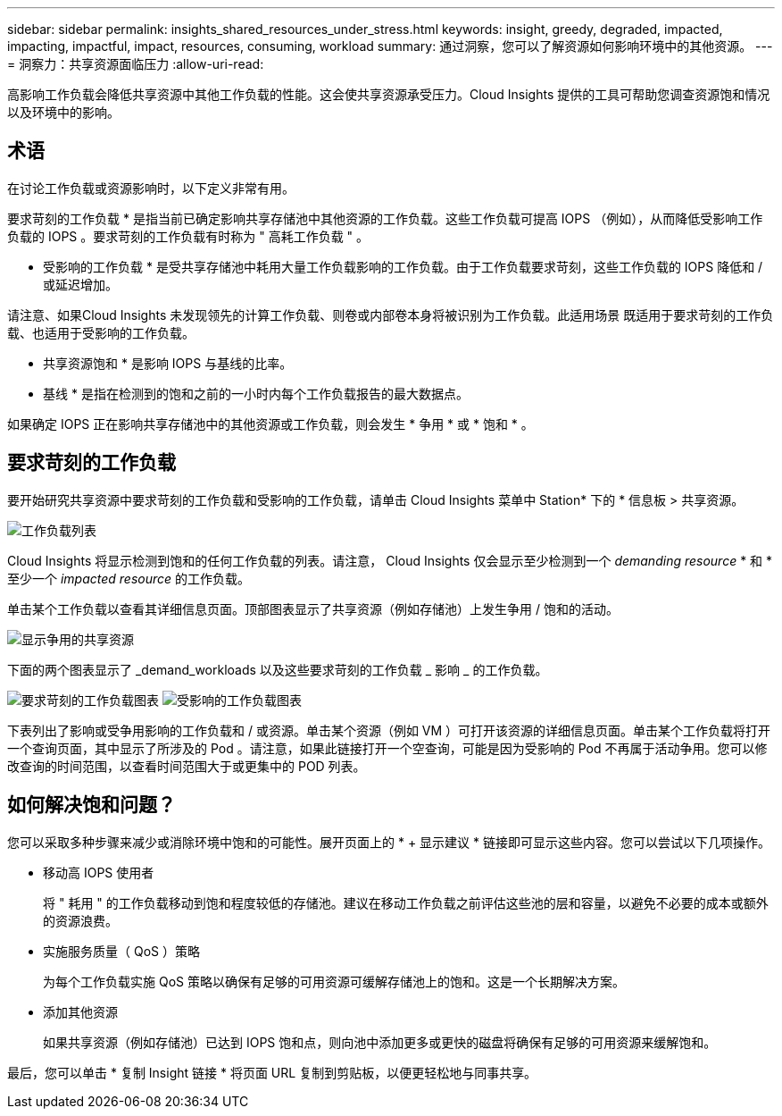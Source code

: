 ---
sidebar: sidebar 
permalink: insights_shared_resources_under_stress.html 
keywords: insight, greedy, degraded, impacted, impacting, impactful, impact, resources, consuming, workload 
summary: 通过洞察，您可以了解资源如何影响环境中的其他资源。 
---
= 洞察力：共享资源面临压力
:allow-uri-read: 


[role="lead"]
高影响工作负载会降低共享资源中其他工作负载的性能。这会使共享资源承受压力。Cloud Insights 提供的工具可帮助您调查资源饱和情况以及环境中的影响。



== 术语

在讨论工作负载或资源影响时，以下定义非常有用。

要求苛刻的工作负载 * 是指当前已确定影响共享存储池中其他资源的工作负载。这些工作负载可提高 IOPS （例如），从而降低受影响工作负载的 IOPS 。要求苛刻的工作负载有时称为 " 高耗工作负载 " 。

* 受影响的工作负载 * 是受共享存储池中耗用大量工作负载影响的工作负载。由于工作负载要求苛刻，这些工作负载的 IOPS 降低和 / 或延迟增加。

请注意、如果Cloud Insights 未发现领先的计算工作负载、则卷或内部卷本身将被识别为工作负载。此适用场景 既适用于要求苛刻的工作负载、也适用于受影响的工作负载。

* 共享资源饱和 * 是影响 IOPS 与基线的比率。

* 基线 * 是指在检测到的饱和之前的一小时内每个工作负载报告的最大数据点。

如果确定 IOPS 正在影响共享存储池中的其他资源或工作负载，则会发生 * 争用 * 或 * 饱和 * 。



== 要求苛刻的工作负载

要开始研究共享资源中要求苛刻的工作负载和受影响的工作负载，请单击 Cloud Insights 菜单中 Station* 下的 * 信息板 > 共享资源。

image:Shared_resources_Under_Stress_menu.png["工作负载列表"]

Cloud Insights 将显示检测到饱和的任何工作负载的列表。请注意， Cloud Insights 仅会显示至少检测到一个 _demanding resource_ * 和 * 至少一个 _impacted resource_ 的工作负载。

单击某个工作负载以查看其详细信息页面。顶部图表显示了共享资源（例如存储池）上发生争用 / 饱和的活动。

image:Shared_resources_Under_Stress_SharedResource.png["显示争用的共享资源"]

下面的两个图表显示了 _demand_workloads 以及这些要求苛刻的工作负载 _ 影响 _ 的工作负载。

image:Insights_Demanding_Workload_Chart.png["要求苛刻的工作负载图表"]
image:Insights_Impacted_Workload_Chart.png["受影响的工作负载图表"]

下表列出了影响或受争用影响的工作负载和 / 或资源。单击某个资源（例如 VM ）可打开该资源的详细信息页面。单击某个工作负载将打开一个查询页面，其中显示了所涉及的 Pod 。请注意，如果此链接打开一个空查询，可能是因为受影响的 Pod 不再属于活动争用。您可以修改查询的时间范围，以查看时间范围大于或更集中的 POD 列表。



== 如何解决饱和问题？

您可以采取多种步骤来减少或消除环境中饱和的可能性。展开页面上的 * + 显示建议 * 链接即可显示这些内容。您可以尝试以下几项操作。

* 移动高 IOPS 使用者
+
将 " 耗用 " 的工作负载移动到饱和程度较低的存储池。建议在移动工作负载之前评估这些池的层和容量，以避免不必要的成本或额外的资源浪费。

* 实施服务质量（ QoS ）策略
+
为每个工作负载实施 QoS 策略以确保有足够的可用资源可缓解存储池上的饱和。这是一个长期解决方案。

* 添加其他资源
+
如果共享资源（例如存储池）已达到 IOPS 饱和点，则向池中添加更多或更快的磁盘将确保有足够的可用资源来缓解饱和。



最后，您可以单击 * 复制 Insight 链接 * 将页面 URL 复制到剪贴板，以便更轻松地与同事共享。
